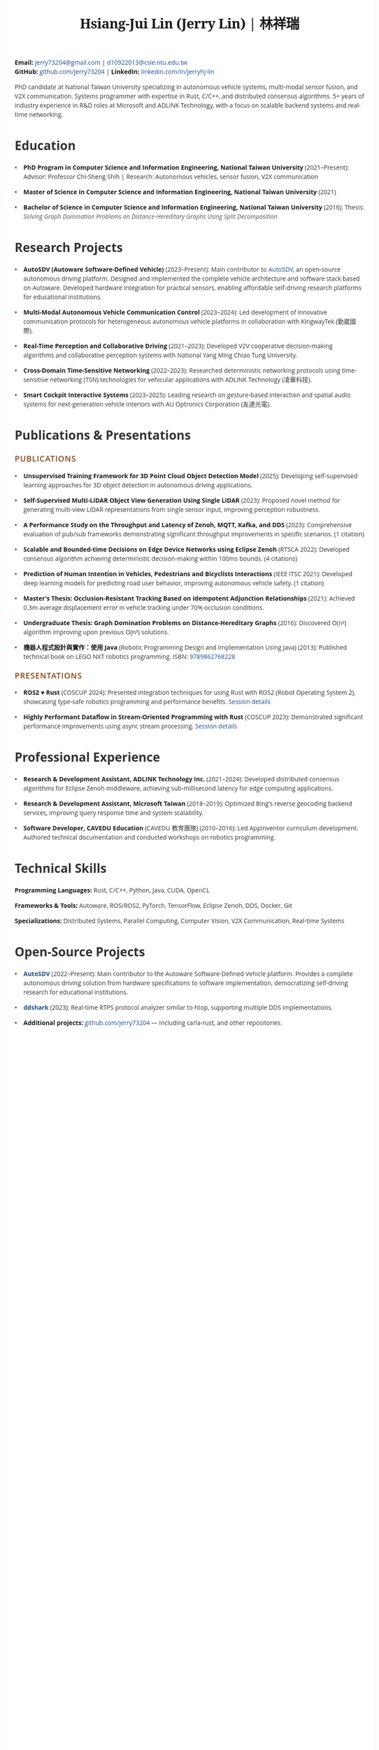 #+TITLE: Hsiang-Jui Lin (Jerry Lin) | 林祥瑞
#+LATEX_HEADER: \usepackage{sectsty}
#+LATEX_HEADER: \sectionfont{\fontsize{13}{15}\selectfont}
#+LATEX_HEADER: \subsectionfont{\fontsize{11}{13}\selectfont}
#+OPTIONS: toc:nil num:nil timestamp:nil author:nil creator:nil validate:nil
#+LATEX_COMPILER: xelatex
#+LATEX_CLASS: article
#+LATEX_CLASS_OPTIONS: [10pt]
#+LATEX_HEADER: \usepackage{fontspec}
#+LATEX_HEADER: \usepackage{xeCJK}
#+LATEX_HEADER: \setmainfont{Liberation Serif}
#+LATEX_HEADER: \setCJKmainfont{Noto Sans CJK TC}
#+LATEX_HEADER: \usepackage[top=0.6in,bottom=0.6in,left=0.75in,right=0.75in]{geometry}
#+LATEX_HEADER: \usepackage{xcolor}
#+LATEX_HEADER: \definecolor{brown}{RGB}{139,69,19}
#+LATEX_HEADER: \definecolor{darkgray}{RGB}{74,74,74}
#+LATEX_HEADER: \definecolor{linkblue}{RGB}{30,77,139}
#+LATEX_HEADER: \usepackage{hyperref}
#+LATEX_HEADER: \hypersetup{colorlinks=true,linkcolor=linkblue,urlcolor=linkblue}
#+LATEX_HEADER: \pagestyle{empty}
#+LATEX_HEADER: \setlength{\parskip}{2pt}
#+LATEX_HEADER: \setlength{\parindent}{0pt}
#+LATEX_HEADER: \usepackage{titlesec}
#+LATEX_HEADER: \titleformat{\section}{\normalfont\large\bfseries\color{brown}}{}{0em}{\MakeUppercase}
#+LATEX_HEADER: \titlespacing*{\section}{0pt}{10pt}{5pt}
#+LATEX_HEADER: \titleformat{\subsection}{\normalfont\normalsize\bfseries\color{darkgray}}{}{0em}{}
#+LATEX_HEADER: \titlespacing*{\subsection}{0pt}{8pt}{4pt}
#+LATEX_HEADER: \usepackage{enumitem}
#+LATEX_HEADER: \setlist[itemize]{topsep=2pt,itemsep=4pt,parsep=0pt,partopsep=0pt,leftmargin=15pt}
#+LATEX_HEADER: \renewcommand{\baselinestretch}{1.0}
#+LATEX_HEADER: \date{}
#+LATEX_HEADER: \makeatletter
#+LATEX_HEADER: \renewcommand{\@maketitle}{%
#+LATEX_HEADER:   \begin{center}%
#+LATEX_HEADER:   {\LARGE \@title \par}%
#+LATEX_HEADER:   \end{center}%
#+LATEX_HEADER:   \par}
#+LATEX_HEADER: \makeatother
#+HTML_HEAD: <link href="https://fonts.googleapis.com/css2?family=Noto+Serif:wght@400;700&family=Open+Sans:wght@400;600;700&display=swap" rel="stylesheet">
#+HTML_HEAD: <link rel="stylesheet" href="https://cdnjs.cloudflare.com/ajax/libs/font-awesome/6.4.0/css/all.min.css">
#+HTML_HEAD: <style type="text/css">
#+HTML_HEAD: /* Base styles */
#+HTML_HEAD: body {
#+HTML_HEAD:   font-family: 'Open Sans', sans-serif;
#+HTML_HEAD:   color: #333;
#+HTML_HEAD:   line-height: 1.5;
#+HTML_HEAD:   max-width: 800px;
#+HTML_HEAD:   margin: 0 auto;
#+HTML_HEAD:   padding: 30px 20px;
#+HTML_HEAD:   background: white;
#+HTML_HEAD: }
#+HTML_HEAD:
#+HTML_HEAD: /* Typography */
#+HTML_HEAD: h1.title {
#+HTML_HEAD:   font-family: 'Noto Serif', serif;
#+HTML_HEAD:   font-size: 2.2em;
#+HTML_HEAD:   font-weight: 700;
#+HTML_HEAD:   text-align: center;
#+HTML_HEAD:   margin: 0 0 10px 0;
#+HTML_HEAD:   color: #1a1a1a;
#+HTML_HEAD:   letter-spacing: -0.5px;
#+HTML_HEAD: }
#+HTML_HEAD:
#+HTML_HEAD: h2 {
#+HTML_HEAD:   font-family: 'Open Sans', sans-serif;
#+HTML_HEAD:   font-size: 1.3em;
#+HTML_HEAD:   font-weight: 600;
#+HTML_HEAD:   text-transform: uppercase;
#+HTML_HEAD:   letter-spacing: 1px;
#+HTML_HEAD:   color: #8B4513;
#+HTML_HEAD:   margin: 20px 0 10px 0;
#+HTML_HEAD:   padding: 0;
#+HTML_HEAD:   border: none;
#+HTML_HEAD: }
#+HTML_HEAD:
#+HTML_HEAD: h3 {
#+HTML_HEAD:   font-family: 'Open Sans', sans-serif;
#+HTML_HEAD:   font-size: 1.1em;
#+HTML_HEAD:   font-weight: 600;
#+HTML_HEAD:   color: #4a4a4a;
#+HTML_HEAD:   margin: 15px 0 8px 0;
#+HTML_HEAD: }
#+HTML_HEAD:
#+HTML_HEAD: /* Hide org-mode elements */
#+HTML_HEAD: #table-of-contents { display: none; }
#+HTML_HEAD: #org-div-home-and-up { display: none; }
#+HTML_HEAD: #postamble { display: none; }
#+HTML_HEAD:
#+HTML_HEAD: /* Contact info styling */
#+HTML_HEAD: #content > p:first-of-type {
#+HTML_HEAD:   text-align: center;
#+HTML_HEAD:   margin: 0 0 20px 0;
#+HTML_HEAD:   font-size: 0.95em;
#+HTML_HEAD:   color: #555;
#+HTML_HEAD: }
#+HTML_HEAD:
#+HTML_HEAD: #content > p:first-of-type b {
#+HTML_HEAD:   font-weight: 600;
#+HTML_HEAD:   color: #333;
#+HTML_HEAD: }
#+HTML_HEAD:
#+HTML_HEAD: #content > p:first-of-type b:nth-of-type(1)::before {
#+HTML_HEAD:   content: '\f0e0';
#+HTML_HEAD:   font-family: 'Font Awesome 6 Free';
#+HTML_HEAD:   font-weight: 400;
#+HTML_HEAD:   margin-right: 5px;
#+HTML_HEAD:   font-size: 0.9em;
#+HTML_HEAD: }
#+HTML_HEAD:
#+HTML_HEAD: #content > p:first-of-type b:nth-of-type(2)::before {
#+HTML_HEAD:   content: '\f09b';
#+HTML_HEAD:   font-family: 'Font Awesome 6 Free';
#+HTML_HEAD:   font-weight: 400;
#+HTML_HEAD:   margin-right: 5px;
#+HTML_HEAD:   font-size: 0.9em;
#+HTML_HEAD: }
#+HTML_HEAD:
#+HTML_HEAD: #content > p:first-of-type b:nth-of-type(3)::before {
#+HTML_HEAD:   content: '\f08c';
#+HTML_HEAD:   font-family: 'Font Awesome 6 Free';
#+HTML_HEAD:   font-weight: 400;
#+HTML_HEAD:   margin-right: 5px;
#+HTML_HEAD:   font-size: 0.9em;
#+HTML_HEAD: }
#+HTML_HEAD:
#+HTML_HEAD: /* Horizontal rule */
#+HTML_HEAD: hr {
#+HTML_HEAD:   border: none;
#+HTML_HEAD:   border-top: 1px solid #E0E0E0;
#+HTML_HEAD:   margin: 15px 0;
#+HTML_HEAD: }
#+HTML_HEAD:
#+HTML_HEAD: /* Section dividers */
#+HTML_HEAD: .outline-2 {
#+HTML_HEAD:   border-bottom: 1px solid #E0E0E0;
#+HTML_HEAD:   padding-bottom: 15px;
#+HTML_HEAD:   margin-bottom: 0;
#+HTML_HEAD: }
#+HTML_HEAD:
#+HTML_HEAD: .outline-2:last-child {
#+HTML_HEAD:   border-bottom: none;
#+HTML_HEAD: }
#+HTML_HEAD:
#+HTML_HEAD: /* Summary paragraph - use structural targeting */
#+HTML_HEAD: #content > hr + p {
#+HTML_HEAD:   font-size: 1.05em;
#+HTML_HEAD:   line-height: 1.7;
#+HTML_HEAD:   margin: 0 auto 15px auto;
#+HTML_HEAD:   padding: 15px 30px;
#+HTML_HEAD:   color: #444;
#+HTML_HEAD:   background-color: #f8f8f8;
#+HTML_HEAD:   border-left: 3px solid #8B4513;
#+HTML_HEAD:   text-align: left;
#+HTML_HEAD:   width: 85%;
#+HTML_HEAD: }
#+HTML_HEAD:
#+HTML_HEAD: /* Links */
#+HTML_HEAD: a {
#+HTML_HEAD:   color: #1e4d8b;
#+HTML_HEAD:   text-decoration: none;
#+HTML_HEAD: }
#+HTML_HEAD:
#+HTML_HEAD: a:hover {
#+HTML_HEAD:   text-decoration: underline;
#+HTML_HEAD: }
#+HTML_HEAD:
#+HTML_HEAD: /* Lists */
#+HTML_HEAD: ul {
#+HTML_HEAD:   margin: 0 0 10px 0;
#+HTML_HEAD:   padding-left: 0;
#+HTML_HEAD:   list-style: none;
#+HTML_HEAD: }
#+HTML_HEAD:
#+HTML_HEAD: ul li {
#+HTML_HEAD:   position: relative;
#+HTML_HEAD:   padding-left: 20px;
#+HTML_HEAD:   margin-bottom: 8px;
#+HTML_HEAD: }
#+HTML_HEAD:
#+HTML_HEAD: ul li::before {
#+HTML_HEAD:   content: '•';
#+HTML_HEAD:   position: absolute;
#+HTML_HEAD:   left: 0;
#+HTML_HEAD:   color: #8B4513;
#+HTML_HEAD:   font-weight: bold;
#+HTML_HEAD: }
#+HTML_HEAD:
#+HTML_HEAD: /* Bold text styling */
#+HTML_HEAD: b, strong {
#+HTML_HEAD:   font-weight: 700;
#+HTML_HEAD:   color: #1a1a1a;
#+HTML_HEAD: }
#+HTML_HEAD:
#+HTML_HEAD: /* Italic text for institutions/companies */
#+HTML_HEAD: em, i {
#+HTML_HEAD:   font-style: italic;
#+HTML_HEAD:   color: #555;
#+HTML_HEAD: }
#+HTML_HEAD:
#+HTML_HEAD: /* Ensure project/publication titles are prominent */
#+HTML_HEAD: ul li > b:first-child {
#+HTML_HEAD:   font-weight: 700;
#+HTML_HEAD:   color: #1a1a1a;
#+HTML_HEAD:   font-size: 1em;
#+HTML_HEAD:   font-style: normal;
#+HTML_HEAD: }
#+HTML_HEAD:
#+HTML_HEAD: /* Date styling for specific sections */
#+HTML_HEAD: #outline-container-org7d234cf ul li > b:nth-last-child(2),
#+HTML_HEAD: #outline-container-orgc31352f ul li > b:last-child {
#+HTML_HEAD:   font-size: 0.9em;
#+HTML_HEAD:   font-style: italic;
#+HTML_HEAD:   font-weight: 400;
#+HTML_HEAD:   color: #666;
#+HTML_HEAD:   display: inline;
#+HTML_HEAD:   margin-right: 8px;
#+HTML_HEAD: }
#+HTML_HEAD:
#+HTML_HEAD: /* Technical skills section */
#+HTML_HEAD: #outline-container-org3d0c1b8 p,
#+HTML_HEAD: #outline-container-orgc43e8ba p,
#+HTML_HEAD: .outline-text-2 p {
#+HTML_HEAD:   margin: 5px 0;
#+HTML_HEAD: }
#+HTML_HEAD:
#+HTML_HEAD: /* Remove any unwanted styling overrides */
#+HTML_HEAD:
#+HTML_HEAD: /* Print styles */
#+HTML_HEAD: @media print {
#+HTML_HEAD:   body { padding: 0; margin: 0; }
#+HTML_HEAD:   .outline-2 { page-break-inside: avoid; }
#+HTML_HEAD: }
#+HTML_HEAD:
#+HTML_HEAD: /* Responsive */
#+HTML_HEAD: @media (max-width: 600px) {
#+HTML_HEAD:   body { padding: 20px 15px; }
#+HTML_HEAD:   h1.title { font-size: 1.8em; }
#+HTML_HEAD:   ul li b:first-child { display: block; margin-bottom: 5px; }
#+HTML_HEAD: }
#+HTML_HEAD: </style>

#+BEGIN_CENTER
#+LATEX: \vspace{-8pt}
*Email:* [[mailto:jerry73204@gmail.com][jerry73204@gmail.com]] | [[mailto:d10922013@csie.ntu.edu.tw][d10922013@csie.ntu.edu.tw]] \\
*GitHub:* [[https://github.com/jerry73204/][github.com/jerry73204]] | *LinkedIn:* [[https://www.linkedin.com/in/jerryhj-lin/][linkedin.com/in/jerryhj-lin]]
#+LATEX: \vspace{5pt}
#+END_CENTER

#+LATEX: \vspace{-5pt}\noindent\rule{\textwidth}{0.5pt}\vspace{5pt}

#+LATEX: \begin{quote}
PhD candidate at National Taiwan University specializing in autonomous vehicle systems, multi-modal sensor fusion, and V2X communication. Systems programmer with expertise in Rust, C/C++, and distributed consensus algorithms. 5+ years of industry experience in R&D roles at Microsoft and ADLINK Technology, with a focus on scalable backend systems and real-time networking.
#+LATEX: \end{quote}

* Education

- *PhD Program in Computer Science and Information Engineering, National Taiwan University* (2021–Present): Advisor: Professor Chi-Sheng Shih | Research: Autonomous vehicles, sensor fusion, V2X communication

- *Master of Science in Computer Science and Information Engineering, National Taiwan University* (2021)

- *Bachelor of Science in Computer Science and Information Engineering, National Taiwan University* (2016): Thesis: /Solving Graph Domination Problems on Distance-Hereditary Graphs Using Split Decomposition/

* Research Projects

- *AutoSDV (Autoware Software-Defined Vehicle)* (2023–Present): Main contributor to [[https://newslabntu.github.io/autosdv-book/][AutoSDV]], an open-source autonomous driving platform. Designed and implemented the complete vehicle architecture and software stack based on Autoware. Developed hardware integration for practical sensors, enabling affordable self-driving research platforms for educational institutions.

- *Multi-Modal Autonomous Vehicle Communication Control* (2023–2024): Led development of innovative communication protocols for heterogeneous autonomous vehicle platforms in collaboration with KingwayTek (勤崴國際).

- *Real-Time Perception and Collaborative Driving* (2021–2023): Developed V2V cooperative decision-making algorithms and collaborative perception systems with National Yang Ming Chiao Tung University.

- *Cross-Domain Time-Sensitive Networking* (2022–2023): Researched deterministic networking protocols using time-sensitive networking (TSN) technologies for vehicular applications with ADLINK Technology (凌華科技).

- *Smart Cockpit Interactive Systems* (2023–2025): Leading research on gesture-based interaction and spatial audio systems for next-generation vehicle interiors with AU Optronics Corporation (友達光電).

* Publications & Presentations

** Publications

- *Unsupervised Training Framework for 3D Point Cloud Object Detection Model* (2025): Developing self-supervised learning approaches for 3D object detection in autonomous driving applications.

- *Self-Supervised Multi-LiDAR Object View Generation Using Single LiDAR* (2023): Proposed novel method for generating multi-view LiDAR representations from single sensor input, improving perception robustness.

- *A Performance Study on the Throughput and Latency of Zenoh, MQTT, Kafka, and DDS* (2023): Comprehensive evaluation of pub/sub frameworks demonstrating significant throughput improvements in specific scenarios. (1 citation)

- *Scalable and Bounded-time Decisions on Edge Device Networks using Eclipse Zenoh* (RTSCA 2022): Developed consensus algorithm achieving deterministic decision-making within 100ms bounds. (4 citations)

- *Prediction of Human Intention in Vehicles, Pedestrians and Bicyclists Interactions* (IEEE ITSC 2021): Developed deep learning models for predicting road user behavior, improving autonomous vehicle safety. (1 citation)

- *Master's Thesis: Occlusion-Resistant Tracking Based on Idempotent Adjunction Relationships* (2021): Achieved 0.3m average displacement error in vehicle tracking under 70% occlusion conditions.

- *Undergraduate Thesis: Graph Domination Problems on Distance-Hereditary Graphs* (2016): Discovered O(n²) algorithm improving upon previous O(n³) solutions.

- *機器人程式設計與實作：使用 Java* (Robotic Programming Design and Implementation Using Java) (2013): Published technical book on LEGO NXT robotics programming. ISBN: [[http://isbn.ncl.edu.tw/NCL_ISBNNet/main_DisplayRecord.php?PHPSESSID=c8kchinqo5ncq873i47c4sqkb0&Pact=Display&Pstart=1][9789862768228]]

** Presentations

- *ROS2 ♥ Rust* (COSCUP 2024): Presented integration techniques for using Rust with ROS2 (Robot Operating System 2), showcasing type-safe robotics programming and performance benefits. [[https://coscup.org/2024/zh-TW/session/3XZS7K][Session details]]

- *Highly Performant Dataflow in Stream-Oriented Programming with Rust* (COSCUP 2023): Demonstrated significant performance improvements using async stream processing. [[https://coscup.org/2023/zh-TW/session/JLZM37][Session details]]

* Professional Experience

- *Research & Development Assistant, ADLINK Technology Inc.* (2021–2024): Developed distributed consensus algorithms for Eclipse Zenoh middleware, achieving sub-millisecond latency for edge computing applications.

- *Research & Development Assistant, Microsoft Taiwan* (2018–2019): Optimized Bing's reverse geocoding backend services, improving query response time and system scalability.

- *Software Developer, CAVEDU Education* (CAVEDU 教育團隊) (2010–2016): Led AppInventor curriculum development. Authored technical documentation and conducted workshops on robotics programming.

* Technical Skills

*Programming Languages:* Rust, C/C++, Python, Java, CUDA, OpenCL

*Frameworks & Tools:* Autoware, ROS/ROS2, PyTorch, TensorFlow, Eclipse Zenoh, DDS, Docker, Git

*Specializations:* Distributed Systems, Parallel Computing, Computer Vision, V2X Communication, Real-time Systems

* Open-Source Projects

- *[[https://newslabntu.github.io/autosdv-book/][AutoSDV]]* (2022–Present): Main contributor to the Autoware Software-Defined Vehicle platform. Provides a complete autonomous driving solution from hardware specifications to software implementation, democratizing self-driving research for educational institutions.

- *[[https://github.com/NEWSLabNTU/ddshark][ddshark]]* (2023): Real-time RTPS protocol analyzer similar to htop, supporting multiple DDS implementations.

- *Additional projects:* [[https://github.com/jerry73204/][github.com/jerry73204]] — Including carla-rust, and other repositories.
